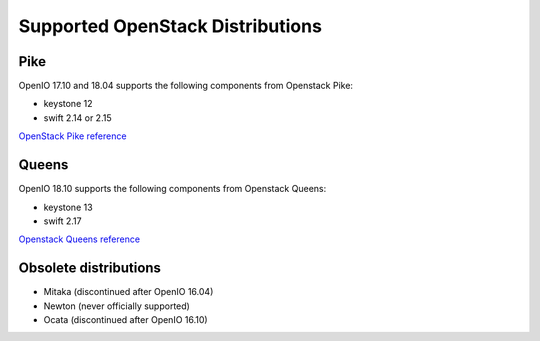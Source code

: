 .. _label-support-openstack:

=================================
Supported OpenStack Distributions
=================================

Pike
++++

OpenIO 17.10 and 18.04 supports the following components from Openstack Pike:

* keystone 12
* swift 2.14 or 2.15

`OpenStack Pike reference <https://releases.openstack.org/pike/>`_

Queens
++++++

OpenIO 18.10 supports the following components from Openstack Queens:

* keystone 13
* swift 2.17

`Openstack Queens reference <https://releases.openstack.org/queens/>`_

Obsolete distributions
++++++++++++++++++++++

* Mitaka (discontinued after OpenIO 16.04)
* Newton (never officially supported)
* Ocata (discontinued after OpenIO 16.10)

